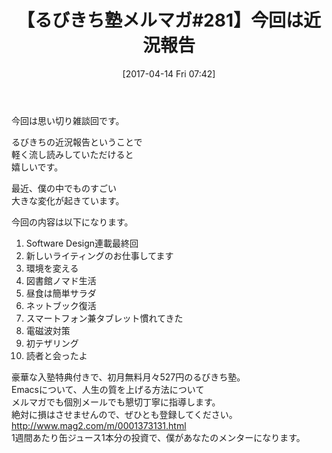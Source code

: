 #+BLOG: rubikitch
#+POSTID: 2093
#+DATE: [2017-04-14 Fri 07:42]
#+PERMALINK: melmag281
#+OPTIONS: toc:nil num:nil todo:nil pri:nil tags:nil ^:nil \n:t -:nil tex:nil ':nil
#+ISPAGE: nil
# (progn (erase-buffer)(find-file-hook--org2blog/wp-mode))
#+BLOG: rubikitch
#+CATEGORY: るびきち塾メルマガ
#+DESCRIPTION: るびきち塾メルマガ『Emacsの鬼るびきちのココだけの話#281』の予告
#+TITLE: 【るびきち塾メルマガ#281】今回は近況報告
#+begin: org2blog-tags
# content-length: 512
#+HTML: <!-- noindex -->

#+end:
今回は思い切り雑談回です。

るびきちの近況報告ということで
軽く流し読みしていただけると
嬉しいです。

最近、僕の中でものすごい
大きな変化が起きています。

今回の内容は以下になります。

1. Software Design連載最終回
2. 新しいライティングのお仕事してます
3. 環境を変える
4. 図書館ノマド生活
5. 昼食は簡単サラダ
6. ネットブック復活
7. スマートフォン兼タブレット慣れてきた
8. 電磁波対策
9. 初テザリング
10. 読者と会ったよ

# footer
豪華な入塾特典付きで、初月無料月々527円のるびきち塾。
Emacsについて、人生の質を上げる方法について
メルマガでも個別メールでも懇切丁寧に指導します。
絶対に損はさせませんので、ぜひとも登録してください。
http://www.mag2.com/m/0001373131.html
1週間あたり缶ジュース1本分の投資で、僕があなたのメンターになります。

# (progn (forward-line 1)(shell-command "screenshot-time.rb org_template" t))
